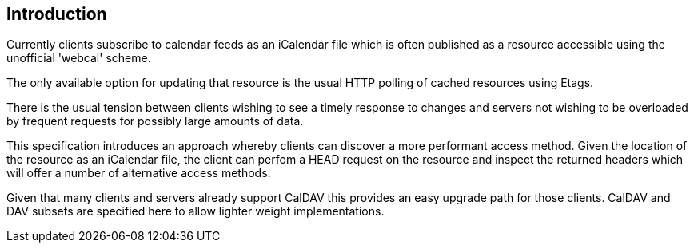 
[#introduction]
== Introduction

Currently clients subscribe to calendar feeds as an iCalendar file which is
often published as a resource accessible using the unofficial
'webcal' scheme.

The only available option for updating that resource is the usual
HTTP polling of cached resources using Etags.

There is the usual tension between clients wishing to see a timely
response to changes and servers not wishing to be overloaded by
frequent requests for possibly large amounts of data.

This specification introduces an approach whereby clients can
discover a more performant access method.  Given the location of the
resource as an iCalendar file, the client can perfom a HEAD request on the
resource and inspect the returned headers which will offer a number
of alternative access methods.

Given that many clients and servers already support CalDAV this provides an easy
upgrade path for those clients.  CalDAV and DAV subsets are specified
here to allow lighter weight implementations.
